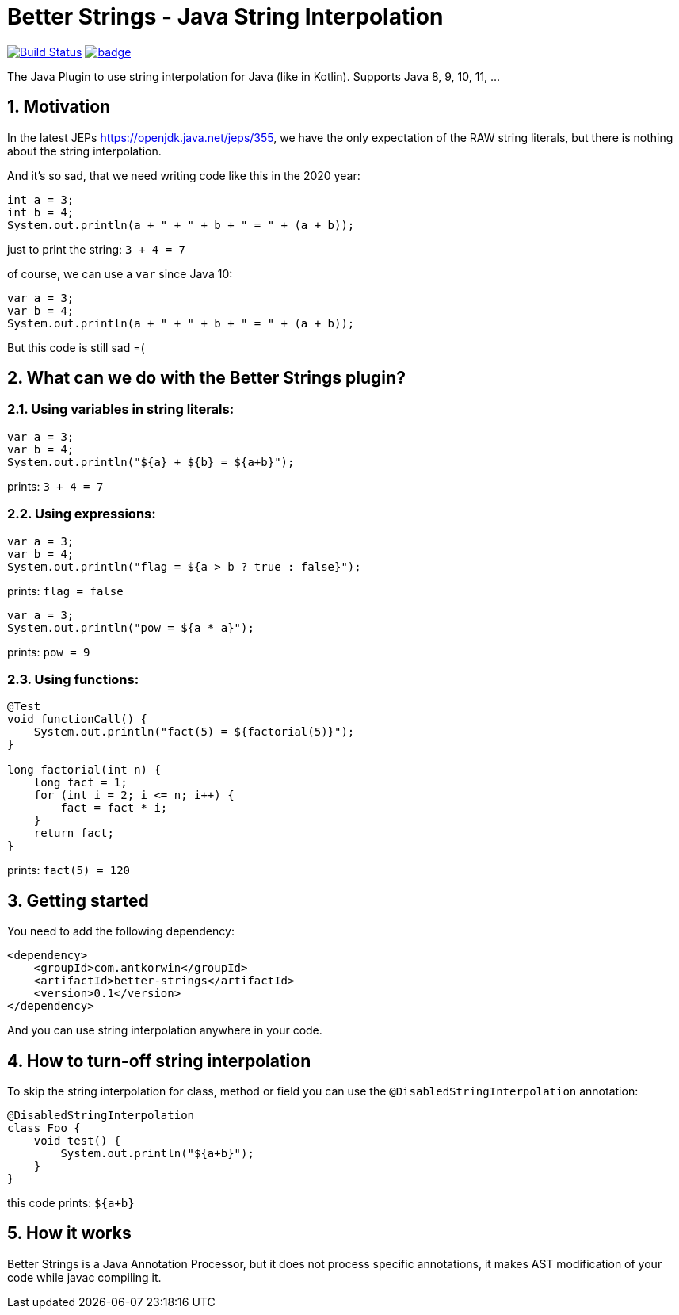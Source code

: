 :sectnums:

# Better Strings - Java String Interpolation

image:https://travis-ci.com/antkorwin/better-strings.svg?branch=master["Build Status", link="https://travis-ci.com/antkorwin/better-strings"]
image:https://codecov.io/gh/antkorwin/better-strings/branch/master/graph/badge.svg[link ="https://codecov.io/gh/antkorwin/better-strings"]

The Java Plugin to use string interpolation for Java (like in Kotlin).
Supports Java 8, 9, 10, 11, ...


## Motivation



In the latest JEPs https://openjdk.java.net/jeps/355, we have the only expectation of the RAW string literals,
but there is nothing about the string interpolation.

And it’s so sad, that we need writing code like this in the 2020 year:

[source, java]
----
int a = 3;
int b = 4;
System.out.println(a + " + " + b + " = " + (a + b));
----

just to print the string: `3 + 4 = 7`


of course, we can use a `var` since Java 10:

[source, java]
----
var a = 3;
var b = 4;
System.out.println(a + " + " + b + " = " + (a + b));
----

But this code is still sad =(

## What can we do with the Better Strings plugin?

### Using variables in string literals:

[source, java]
----
var a = 3;
var b = 4;
System.out.println("${a} + ${b} = ${a+b}");
----

prints:  `3 + 4 = 7`

### Using expressions:

[source, java]
----
var a = 3;
var b = 4;
System.out.println("flag = ${a > b ? true : false}");
----
prints:  `flag = false`

[source, java]
----
var a = 3;
System.out.println("pow = ${a * a}");
----
prints:  `pow = 9`

### Using functions:

[source, java]
----
@Test
void functionCall() {
    System.out.println("fact(5) = ${factorial(5)}");
}

long factorial(int n) {
    long fact = 1;
    for (int i = 2; i <= n; i++) {
        fact = fact * i;
    }
    return fact;
}
----
prints:  `fact(5) = 120`


## Getting started

You need to add the following dependency:

[source, xml]
----
<dependency>
    <groupId>com.antkorwin</groupId>
    <artifactId>better-strings</artifactId>
    <version>0.1</version>
</dependency>
----

And you can use string interpolation anywhere in your code.

## How to turn-off string interpolation

To skip the string interpolation for class, method or field you can use the `@DisabledStringInterpolation` annotation:

[source, java]
----
@DisabledStringInterpolation
class Foo {
    void test() {
        System.out.println("${a+b}");
    }
}
----

this code prints: `${a+b}`


## How it works

Better Strings is a Java Annotation Processor,
but it does not process specific annotations, it makes AST modification of your code while javac compiling it.